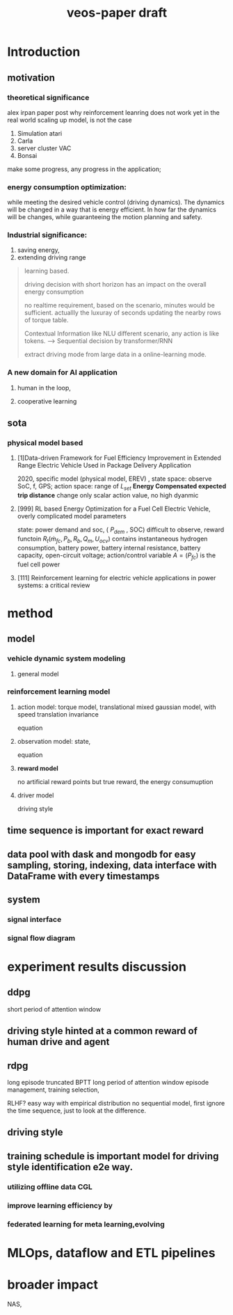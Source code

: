 :PROPERTIES:
:ID:       f949414e-7ddf-4d0f-b2b0-d27c2644a498
:END:
#+title: veos-paper draft

* Introduction
** motivation
*** theoretical significance
alex irpan paper post why reinforcement leanring does not work yet in the real world
scaling up model, is not the case
1. Simulation atari
2. Carla
3. server cluster VAC
4. Bonsai

make some progress, any progress in the application;

*** energy consumption optimization:

while meeting the desired vehicle control (driving dynamics). The dynamics will be changed in a way that is energy efficient. In how far the dynamics will be changes, while guaranteeing the motion planning and safety.

*** Industrial significance:
1. saving energy,
2. extending driving range

#+begin_quote
learning based.

driving decision with short horizon has an impact on the overall energy consumption

no realtime requirement, based on the scenario, minutes would be sufficient. actuallly the luxuray of seconds updating the nearby rows of torque table.

Contextual Information like NLU different scenario, any action is like tokens. --> Sequential decision by transformer/RNN

extract driving mode from large data in a online-learning mode.

#+end_quote

*** A new domain for AI application
**** human in the loop,
**** cooperative learning

** sota
*** physical model based

**** [1]Data-driven Framework for Fuel Efficiency Improvement in Extended Range Electric Vehicle Used in Package Delivery Application
   2020, specific model (physical model, EREV) , state space: observe SoC, f, GPS; action space: range of $L_{set}$  *Energy Compensated expected trip distance*
   change only scalar action value, no high dyanmic

**** [999] RL based Energy Optimization for a Fuel Cell Electric Vehicle, overly complicated model parameters
 state: power demand and soc, ( $P_{dem}$ , SOC) difficult to observe, reward functoin
 $R_{t}(\dot{m}_{fc},P_{b},R_{b},Q_{m},U_{ocv})$ contains instantaneous hydrogen consumption, battery power, battery internal resistance, battery capacity, open-circuit voltage; action/control variable $A=(P_{fc})$ is the fuel cell power
**** [111] Reinforcement learning for electric vehicle applications in power systems: a critical review

* method

** model
*** vehicle dynamic system modeling
**** general model
*** reinforcement learning model
**** action model: torque model, translational mixed gaussian model, with speed translation invariance
equation
**** observation model: state,
equation
**** **reward model**
no artificial reward points but true reward, the energy consumuption
**** driver model
driving style

** time sequence is important for exact reward
** data pool with dask and mongodb for easy sampling, storing, indexing, data interface with DataFrame with every timestamps
** system
*** signal interface
*** signal flow diagram
* experiment results discussion
** ddpg
short period of attention window
** driving style hinted at a common reward of human drive and agent

** rdpg
long episode truncated BPTT long period of attention window
episode management, training selection,

RLHF? easy way with empirical distribution no sequential model, first ignore the time sequence, just to look at the difference.
** driving style
** training schedule is important model for driving style identification e2e way.
*** utilizing offline data CGL
*** improve learning efficiency by
*** federated learning for meta learning,evolving


* MLOps, dataflow and ETL pipelines

\begin{figure}
\begin{center}
    \includegraphics[width=0.86\textwidth, angle=0]{./img/adp_data_flow_seq_block.png}
\end{center}
\caption{Data pipelines}
\end{figure}



* broader impact
NAS,
